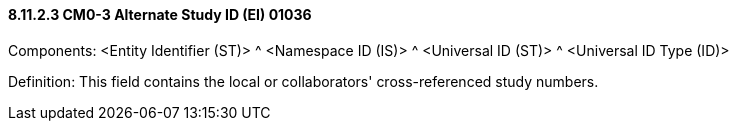 ==== 8.11.2.3 CM0-3 Alternate Study ID (EI) 01036

Components: <Entity Identifier (ST)> ^ <Namespace ID (IS)> ^ <Universal ID (ST)> ^ <Universal ID Type (ID)>

Definition: This field contains the local or collaborators' cross-referenced study numbers.

